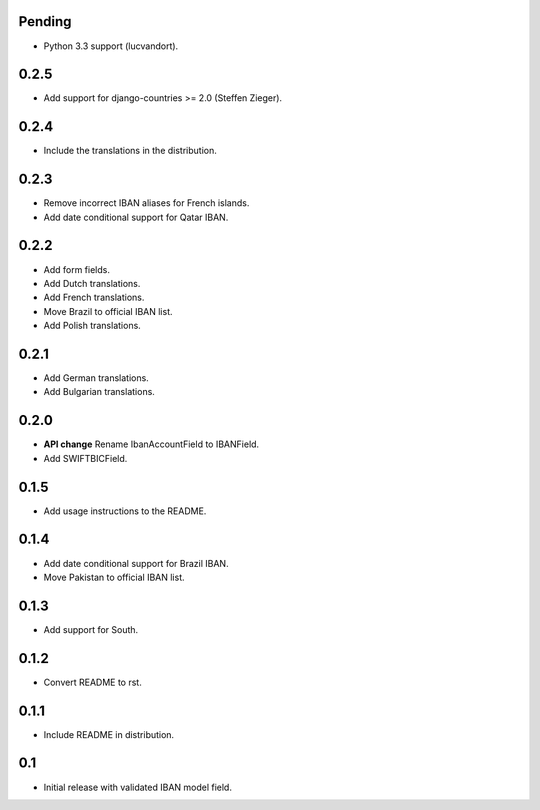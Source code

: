 Pending
-------

* Python 3.3 support (lucvandort).

0.2.5
-----

* Add support for django-countries >= 2.0 (Steffen Zieger).

0.2.4
-----

* Include the translations in the distribution.

0.2.3
-----

* Remove incorrect IBAN aliases for French islands.
* Add date conditional support for Qatar IBAN.

0.2.2
-----

* Add form fields.
* Add Dutch translations.
* Add French translations.
* Move Brazil to official IBAN list.
* Add Polish translations.

0.2.1
-----

* Add German translations.
* Add Bulgarian translations.

0.2.0
-----

* **API change** Rename IbanAccountField to IBANField.
* Add SWIFTBICField.

0.1.5
-----

* Add usage instructions to the README.

0.1.4
-----

* Add date conditional support for Brazil IBAN.
* Move Pakistan to official IBAN list.

0.1.3
-----

* Add support for South.

0.1.2
-----

* Convert README to rst.

0.1.1
-----

* Include README in distribution.


0.1
---

* Initial release with validated IBAN model field.
